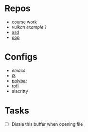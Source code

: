 * Repos
 - [[file:~/repos/vulkan/course_work/src/][course work]]
 - [[file+emacs:~/repos/vulkan/example1/src][vulkan example 1]]
 - [[file:~/repos/asd][asd]]
 - [[file:~/repos/oop/][oop]]

* Configs
 - [[~/.emacs.d/init.el][emacs]]
 - [[file:~/.config/i3/config][i3]]
 - [[file:~/.config/polybar/config.ini][polybar]]
 - [[file:~/.config/rofi/][rofi]]
 - alacritty
  
* Tasks
 - [ ] Disale this buffer when opening file
  
